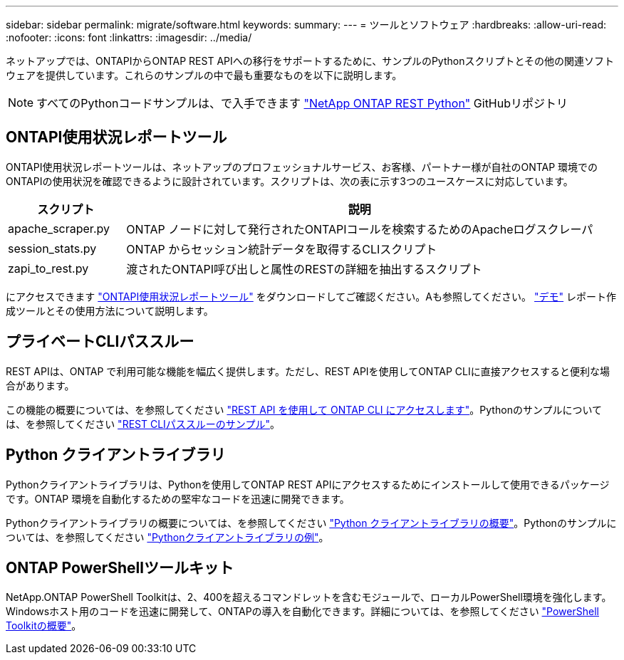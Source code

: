 ---
sidebar: sidebar 
permalink: migrate/software.html 
keywords:  
summary:  
---
= ツールとソフトウェア
:hardbreaks:
:allow-uri-read: 
:nofooter: 
:icons: font
:linkattrs: 
:imagesdir: ../media/


[role="lead"]
ネットアップでは、ONTAPIからONTAP REST APIへの移行をサポートするために、サンプルのPythonスクリプトとその他の関連ソフトウェアを提供しています。これらのサンプルの中で最も重要なものを以下に説明します。


NOTE: すべてのPythonコードサンプルは、で入手できます https://github.com/NetApp/ontap-rest-python["NetApp ONTAP REST Python"^] GitHubリポジトリ



== ONTAPI使用状況レポートツール

ONTAPI使用状況レポートツールは、ネットアップのプロフェッショナルサービス、お客様、パートナー様が自社のONTAP 環境でのONTAPIの使用状況を確認できるように設計されています。スクリプトは、次の表に示す3つのユースケースに対応しています。

[cols="20,80"]
|===
| スクリプト | 説明 


| apache_scraper.py | ONTAP ノードに対して発行されたONTAPIコールを検索するためのApacheログスクレーパ 


| session_stats.py | ONTAP からセッション統計データを取得するCLIスクリプト 


| zapi_to_rest.py | 渡されたONTAPI呼び出しと属性のRESTの詳細を抽出するスクリプト 
|===
にアクセスできます https://github.com/NetApp/ontap-rest-python/tree/master/ONTAPI-Usage-Reporting-Tool["ONTAPI使用状況レポートツール"^] をダウンロードしてご確認ください。Aも参照してください。 https://www.youtube.com/watch?v=gJSWerW9S7o["デモ"^] レポート作成ツールとその使用方法について説明します。



== プライベートCLIパススルー

REST APIは、ONTAP で利用可能な機能を幅広く提供します。ただし、REST APIを使用してONTAP CLIに直接アクセスすると便利な場合があります。

この機能の概要については、を参照してください link:../rest/access_ontap_cli.html["REST API を使用して ONTAP CLI にアクセスします"]。Pythonのサンプルについては、を参照してください https://github.com/NetApp/ontap-rest-python/tree/master/examples/rest_api/cli_passthrough_samples["REST CLIパススルーのサンプル"^]。



== Python クライアントライブラリ

Pythonクライアントライブラリは、Pythonを使用してONTAP REST APIにアクセスするためにインストールして使用できるパッケージです。ONTAP 環境を自動化するための堅牢なコードを迅速に開発できます。

Pythonクライアントライブラリの概要については、を参照してください link:../python/overview_pcl.html["Python クライアントライブラリの概要"]。Pythonのサンプルについては、を参照してください https://github.com/NetApp/ontap-rest-python/tree/master/examples/python_client_library["Pythonクライアントライブラリの例"^]。



== ONTAP PowerShellツールキット

NetApp.ONTAP PowerShell Toolkitは、2、400を超えるコマンドレットを含むモジュールで、ローカルPowerShell環境を強化します。Windowsホスト用のコードを迅速に開発して、ONTAPの導入を自動化できます。詳細については、を参照してください link:../pstk/overview_pstk.html["PowerShell Toolkitの概要"]。
